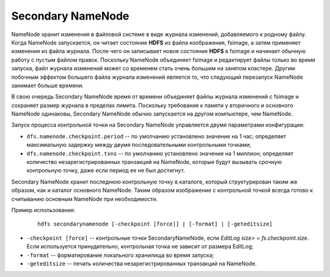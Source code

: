 Secondary NameNode
==================

NameNode хранит изменения в файловой системе в виде журнала изменений, добавляемого к родному файлу. Когда NameNode запускается, он читает состояние **HDFS** из файла изображения, fsimage, а затем применяет изменения из файла журнала. После чего он записывает новое состояние **HDFS** в fsimage и начинает обычную работу с пустым файлом правок. Поскольку NameNode объединяет fsimage и редактирует файлы только во время запуска, файл журнала изменений может со временем стать очень большим на занятом кластере. Другим побочным эффектом большего файла журнала изменений является то, что следующий перезапуск NameNode занимает больше времени.

В свою очередь Secondary NameNode время от времени объединяет файлы журнала изменений с fsimage и сохраняет размер журнала в пределах лимита. Поскольку требования к памяти у вторичного и основного NameNode одинаковы, Secondary NameNode обычно запускается на другом компьютере, чем NameNode.

Запуск процесса контрольной точки на Secondary NameNode управляется двумя параметрами конфигурации:

* ``dfs.namenode.checkpoint.period`` -- по умолчанию установлено значение на 1 час; определяет максимальную задержку между двумя последовательными контрольными точками; 

* ``dfs.namenode.checkpoint.txns`` -- по умолчанию установлено значение на 1 миллион; определяет количество незарегистрированных транзакций на NameNode, которые будут вызывать срочную контрольную точку, даже если период ее не был достигнут.

Secondary NameNode хранит последнюю контрольную точку в каталоге, который структурирован таким же образом, как и каталог основного NameNode. Таким образом изображение с контрольной точкой всегда готово к считыванию основным NameNode при необходимости.


Пример использования:

  ::
  
     hdfs secondarynamenode [-checkpoint [force]] | [-format] | [-geteditsize]


* ``-checkpoint [force]`` -- контрольные точки SecondaryNameNode, если *EditLog size> = fs.checkpoint.size*. Если используется принудительно, контрольная точка не зависит от размера EditLog;
* ``-format`` -- форматирование локального хранилища во время запуска;
* ``-geteditsize`` -- печать количества незарегистрированных транзакций на NameNode.

